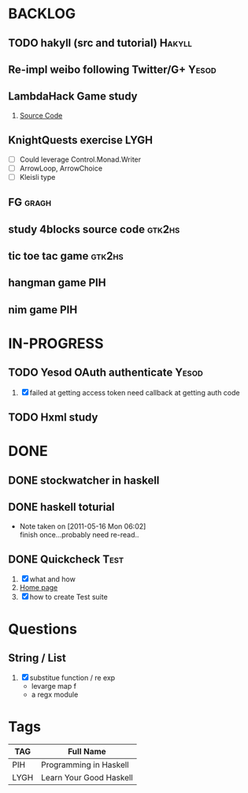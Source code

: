 * BACKLOG
** TODO hakyll (src and tutorial)                                    :Hakyll:
** Re-impl weibo following Twitter/G+                                 :Yesod:
** LambdaHack Game study
   1. [[https://github.com/kosmikus/LambdaHack][Source Code]]
** KnightQuests exercise                                               :LYGH:
   - [ ] Could leverage Control.Monad.Writer
   - [ ] ArrowLoop, ArrowChoice
   - [ ] Kleisli type
** FG                                                                 :gragh:
** study 4blocks source code                                         :gtk2hs:
** tic toe tac game                                                  :gtk2hs:
** hangman game                                                         :PIH:
** nim game                                                             :PIH:
* IN-PROGRESS
** TODO Yesod OAuth authenticate                                      :Yesod:
   1. [X] failed at getting access token
          need callback at getting auth code
** TODO Hxml study
* DONE
** DONE stockwatcher in haskell
    CLOSED: [2011-05-16 Mon 06:02]
** DONE haskell toturial
   CLOSED: [2011-05-16 Mon 06:01]
   - Note taken on [2011-05-16 Mon 06:02] \\
     finish once...probably need re-read..
     
** DONE Quickcheck                                                     :Test:
   CLOSED: [2011-09-01 Thu 15:34]
   1. [X] what and how
   2. [[http://www.cse.chalmers.se/~rjmh/QuickCheck/][Home page]]
   3. [X] how to create Test suite

* Questions
** String / List
   1. [X] substitue function / re exp
          - levarge map f
          - a regx module
* Tags

| TAG  | Full Name               |
|------+-------------------------|
| PIH  | Programming in Haskell  |
| LYGH | Learn Your Good Haskell |
